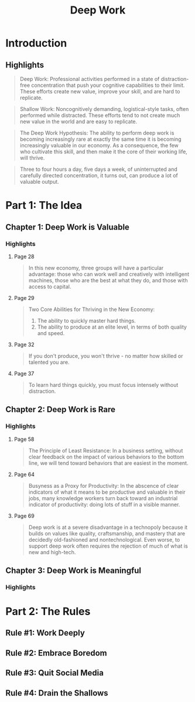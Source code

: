 :PROPERTIES:
:ID:       c6df2948-3da4-4a7d-a066-9a7a940a8f36
:END:
#+title: Deep Work
#+description: Notes on Cal Newport's book "Deep Work"
#+filetags: :Books:

* Introduction
** Highlights
#+BEGIN_QUOTE
Deep Work: Professional activities performed in a state of distraction-free concentration that push your cognitive capabilities to their limit. These efforts create new value, improve your skill, and are hard to replicate.
#+END_QUOTE

#+BEGIN_QUOTE
Shallow Work: Noncognitively demanding, logistical-style tasks, often performed while distracted. These efforts tend to not create much new value in the world and are easy to replicate.
#+END_QUOTE

#+BEGIN_QUOTE
The Deep Work Hypothesis: The ability to perform deep work is becoming increasingly rare at exactly the same time it is becoming increasingly valuable in our economy. As a consequence, the few who cultivate this skill, and then make it the core of their working life, will thrive.
#+END_QUOTE

#+BEGIN_QUOTE
Three to four hours a day, five days a week, of uninterrupted and carefully directed concentration, it turns out, can produce a lot of valuable output.
#+END_QUOTE
* Part 1: The Idea
** Chapter 1: Deep Work is Valuable
*** Highlights
**** Page 28
#+BEGIN_QUOTE
In this new economy, three groups will have a particular advantage: those who can work well and creatively with intelligent machines, those who are the best at what they do, and those with access to capital.
#+END_QUOTE

**** Page 29
#+BEGIN_QUOTE
Two Core Abilities for Thriving in the New Economy:
1. The ability to quickly master hard things.
2. The ability to produce at an elite level, in terms of both quality and speed.
#+END_QUOTE

**** Page 32
#+BEGIN_QUOTE
If you don't produce, you won't thrive - no matter how skilled or talented you are.
#+END_QUOTE

**** Page 37
#+BEGIN_QUOTE
To learn hard things quickly, you must focus intensely without distraction.
#+END_QUOTE
** Chapter 2: Deep Work is Rare
*** Highlights
**** Page 58
#+BEGIN_QUOTE
The Principle of Least Resistance: In a business setting, without clear feedback on the impact of various behaviors to the bottom line, we will tend toward behaviors that are easiest in the moment.
#+END_QUOTE

**** Page 64
#+BEGIN_QUOTE
Busyness as a Proxy for Productivity: In the abscence of clear indicators of what it means to be productive and valuable in their jobs, many knowledge workers turn back toward an industrial indicator of productivity: doing lots of stuff in a visible manner.
#+END_QUOTE

**** Page 69
#+BEGIN_QUOTE
Deep work is at a severe disadvantage in a technopoly because it builds on values like quality, craftsmanship, and mastery that are decidedly old-fashioned and nontechnological. Even worse, to support deep work often requires the rejection of much of what is new and high-tech.
#+END_QUOTE
** Chapter 3: Deep Work is Meaningful
*** Highlights
* Part 2: The Rules
** Rule #1: Work Deeply
** Rule #2: Embrace Boredom
** Rule #3: Quit Social Media
** Rule #4: Drain the Shallows
